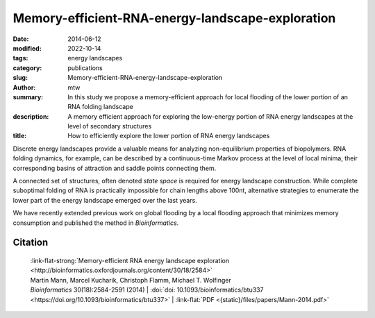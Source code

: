 Memory-efficient-RNA-energy-landscape-exploration
#################################################

:date: 2014-06-12
:modified: 2022-10-14
:tags: energy landscapes
:category: publications
:slug: Memory-efficient-RNA-energy-landscape-exploration
:author: mtw
:summary: In this study we propose a memory-efficient approach for local flooding of the lower portion of an RNA folding landscape
:description: A memory efficient approach for exploring the low-energy portion of RNA energy landscapes at the level of secondary structures
:title: How to efficiently explore the lower portion of RNA energy landscapes

.. role:: link-flat-strong(link)
  :class: m-flat m-text m-strong

.. role:: link-flat(link)
  :class: m-flat m-text

.. role:: ul
  :class: m-text m-ul

.. role:: doi(link)
  :class: doi

Discrete energy landscapes provide a valuable means for analyzing
non-equilibrium properties of biopolymers. RNA folding dynamics, for
example, can be described by a continuous-time Markov process at the level
of local minima, their corresponding basins of attraction and saddle points
connecting them.

A connected set of structures, often denoted *state space* is required for
energy landscape construction. While complete suboptimal folding of RNA is
practically impossible for chain lengths above 100nt, alternative
strategies to enumerate the lower part of the energy landscape emerged over
the last years.

We have recently extended previous work on global flooding by a local
flooding approach that minimizes memory consumption and published the
method in *Bioinformatics*.

.. button-primary:: {static}/files/papers/Mann-2014.pdf

    Download PDF


.. frame:: Abstract

    **Motivation:** Energy landscapes provide a valuable means for studying the
    folding dynamics of short RNA molecules in detail by modeling all
    possible structures and their transitions. Higher abstraction levels
    based on a macro-state decomposition of the landscape enable the study of
    larger systems; however, they are still restricted by huge memory
    requirements of exact approaches.

    **Results:** We present a highly parallelizable local enumeration scheme that
    enables the computation of exact macro-state transition models with
    highly reduced memory requirements. The approach is evaluated on RNA
    secondary structure landscapes using a gradient basin definition for
    macro-states. Furthermore, we demonstrate the need for exact transition
    models by comparing two barrier-based approaches, and perform a detailed
    investigation of gradient basins in RNA energy landscapes.

    **Availability and implementation:** Source code is part of the C++ Energy
    Landscape Library available at http://www.bioinf.uni-freiburg.de/Software/.


Citation
========

  | :link-flat-strong:`Memory-efficient RNA energy landscape exploration <http://bioinformatics.oxfordjournals.org/content/30/18/2584>`
  | Martin Mann, Marcel Kucharík, Christoph Flamm, Michael T. Wolfinger
  | *Bioinformatics* 30(18):2584-2591 (2014) | :doi:`doi: 10.1093/bioinformatics/btu337 <https://doi.org/10.1093/bioinformatics/btu337>` | :link-flat:`PDF <{static}/files/papers/Mann-2014.pdf>`

..
  .. block-info:: Citations

    .. container:: m-label

        .. raw:: html

          <span class="__dimensions_badge_embed__" data-doi="10.1093/bioinformatics/btu337" data-style="small_rectangle"></span><script async src="https://badge.dimensions.ai/badge.js" charset="utf-8"></script>

    .. container:: m-label

        .. raw:: html

          <script type="text/javascript" src="https://d1bxh8uas1mnw7.cloudfront.net/assets/embed.js"></script><div class="altmetric-embed" data-badge-type="2" data-badge-popover="bottom" data-doi="10.1093/bioinformatics/btu337"></div>
